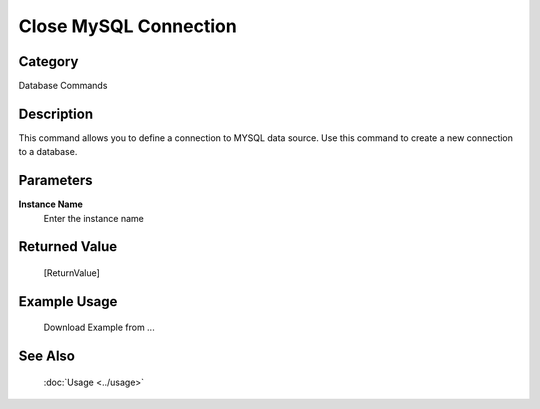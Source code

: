 Close MySQL Connection
======================

Category
--------
Database Commands

Description
-----------

This command allows you to define a connection to MYSQL data source. Use this command to create a new connection to a database.

Parameters
----------

**Instance Name**
	Enter the instance name



Returned Value
--------------
	[ReturnValue]

Example Usage
-------------

	Download Example from ...

See Also
--------
	:doc:`Usage <../usage>`
	
